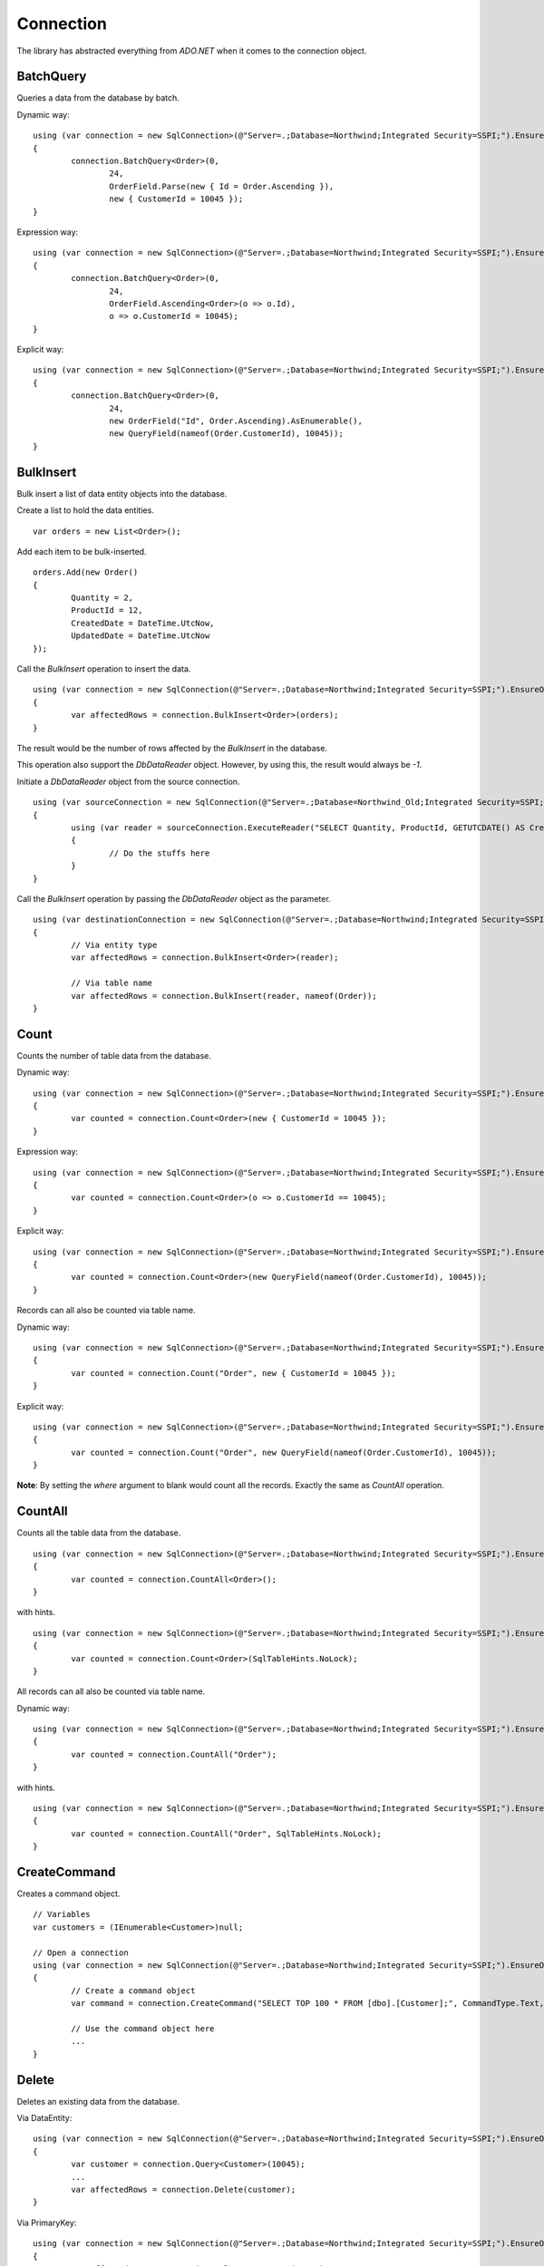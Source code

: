 Connection
==========

The library has abstracted everything from `ADO.NET` when it comes to the connection object.

BatchQuery
----------

Queries a data from the database by batch.

.. highlight:: c#

Dynamic way:

::

	using (var connection = new SqlConnection>(@"Server=.;Database=Northwind;Integrated Security=SSPI;").EnsureOpen())
	{
		connection.BatchQuery<Order>(0,
			24,
			OrderField.Parse(new { Id = Order.Ascending }),
			new { CustomerId = 10045 });
	}

Expression way:

::

	using (var connection = new SqlConnection>(@"Server=.;Database=Northwind;Integrated Security=SSPI;").EnsureOpen())
	{
		connection.BatchQuery<Order>(0,
			24,
			OrderField.Ascending<Order>(o => o.Id),
			o => o.CustomerId = 10045);
	}

Explicit way:

::

	using (var connection = new SqlConnection>(@"Server=.;Database=Northwind;Integrated Security=SSPI;").EnsureOpen())
	{
		connection.BatchQuery<Order>(0,
			24,
			new OrderField("Id", Order.Ascending).AsEnumerable(),
			new QueryField(nameof(Order.CustomerId), 10045));
	}

BulkInsert
----------

Bulk insert a list of data entity objects into the database.

.. highlight:: c#

Create a list to hold the data entities.

::

	var orders = new List<Order>();

Add each item to be bulk-inserted.

::

	orders.Add(new Order()
	{
		Quantity = 2,
		ProductId = 12,
		CreatedDate = DateTime.UtcNow,
		UpdatedDate = DateTime.UtcNow
	});

Call the `BulkInsert` operation to insert the data.

::

	using (var connection = new SqlConnection(@"Server=.;Database=Northwind;Integrated Security=SSPI;").EnsureOpen())
	{
		var affectedRows = connection.BulkInsert<Order>(orders);
	}

The result would be the number of rows affected by the `BulkInsert` in the database.

This operation also support the `DbDataReader` object. However, by using this, the result would always be `-1`.

.. highlight:: c#

Initiate a `DbDataReader` object from the source connection.

::

	using (var sourceConnection = new SqlConnection(@"Server=.;Database=Northwind_Old;Integrated Security=SSPI;").EnsureOpen())
	{
		using (var reader = sourceConnection.ExecuteReader("SELECT Quantity, ProductId, GETUTCDATE() AS CreatedDate, GETUTCDATE() AS UpdatedDate FROM [dbo].[Order];"))
		{
			// Do the stuffs here
		}
	}

Call the `BulkInsert` operation by passing the `DbDataReader` object as the parameter.

::

	using (var destinationConnection = new SqlConnection(@"Server=.;Database=Northwind;Integrated Security=SSPI;").EnsureOpen())
	{
		// Via entity type
		var affectedRows = connection.BulkInsert<Order>(reader);

		// Via table name
		var affectedRows = connection.BulkInsert(reader, nameof(Order));
	}

Count
-----

Counts the number of table data from the database.

.. highlight:: c#

Dynamic way:

::

	using (var connection = new SqlConnection>(@"Server=.;Database=Northwind;Integrated Security=SSPI;").EnsureOpen())
	{
		var counted = connection.Count<Order>(new { CustomerId = 10045 });
	}

Expression way:

::

	using (var connection = new SqlConnection>(@"Server=.;Database=Northwind;Integrated Security=SSPI;").EnsureOpen())
	{
		var counted = connection.Count<Order>(o => o.CustomerId == 10045);
	}

Explicit way:

::

	using (var connection = new SqlConnection>(@"Server=.;Database=Northwind;Integrated Security=SSPI;").EnsureOpen())
	{
		var counted = connection.Count<Order>(new QueryField(nameof(Order.CustomerId), 10045));
	}

Records can all also be counted via table name.

Dynamic way:

::

	using (var connection = new SqlConnection>(@"Server=.;Database=Northwind;Integrated Security=SSPI;").EnsureOpen())
	{
		var counted = connection.Count("Order", new { CustomerId = 10045 });
	}

Explicit way:

::

	using (var connection = new SqlConnection>(@"Server=.;Database=Northwind;Integrated Security=SSPI;").EnsureOpen())
	{
		var counted = connection.Count("Order", new QueryField(nameof(Order.CustomerId), 10045));
	}

**Note**: By setting the `where` argument to blank would count all the records. Exactly the same as `CountAll` operation.

CountAll
--------

Counts all the table data from the database.

.. highlight:: c#

::

	using (var connection = new SqlConnection>(@"Server=.;Database=Northwind;Integrated Security=SSPI;").EnsureOpen())
	{
		var counted = connection.CountAll<Order>();
	}

with hints.

::

	using (var connection = new SqlConnection>(@"Server=.;Database=Northwind;Integrated Security=SSPI;").EnsureOpen())
	{
		var counted = connection.Count<Order>(SqlTableHints.NoLock);
	}

All records can all also be counted via table name.

Dynamic way:

::

	using (var connection = new SqlConnection>(@"Server=.;Database=Northwind;Integrated Security=SSPI;").EnsureOpen())
	{
		var counted = connection.CountAll("Order");
	}

with hints.

::

	using (var connection = new SqlConnection>(@"Server=.;Database=Northwind;Integrated Security=SSPI;").EnsureOpen())
	{
		var counted = connection.CountAll("Order", SqlTableHints.NoLock);
	}

CreateCommand
-------------

.. highlight:: c#

Creates a command object.

::

	// Variables
	var customers = (IEnumerable<Customer>)null;

	// Open a connection
	using (var connection = new SqlConnection(@"Server=.;Database=Northwind;Integrated Security=SSPI;").EnsureOpen())
	{
		// Create a command object
		var command = connection.CreateCommand("SELECT TOP 100 * FROM [dbo].[Customer];", CommandType.Text, 500, null);

		// Use the command object here
		...
	}

Delete
------

Deletes an existing data from the database.

.. highlight:: c#

Via DataEntity:

::

	using (var connection = new SqlConnection(@"Server=.;Database=Northwind;Integrated Security=SSPI;").EnsureOpen())
	{
		var customer = connection.Query<Customer>(10045);
		...
		var affectedRows = connection.Delete(customer);
	}

Via PrimaryKey:

::

	using (var connection = new SqlConnection(@"Server=.;Database=Northwind;Integrated Security=SSPI;").EnsureOpen())
	{
		var affectedRows = connection.Delete<Customer>(10045);
	}

Via Dynamic:

::

	using (var connection = new SqlConnection(@"Server=.;Database=Northwind;Integrated Security=SSPI;").EnsureOpen())
	{
		var affectedRows = connection.Delete<Customer>(new { Id = 10045 });
	}
	
Expression way:

::

	using (var connection = new SqlConnection(@"Server=.;Database=Northwind;Integrated Security=SSPI;").EnsureOpen())
	{
		var affectedRows = connection.Delete<Customer>(c => c.Id == 10045);
	}
	
Explicit way:

::

	using (var connection = new SqlConnection(@"Server=.;Database=Northwind;Integrated Security=SSPI;").EnsureOpen())
	{
		var affectedRows = connection.Delete<Customer>(new QueryField(nameof(Order.CustomerId), 10045));
	}

Records can also be deleted via table name.

Via Dynamic:

::

	using (var connection = new SqlConnection(@"Server=.;Database=Northwind;Integrated Security=SSPI;").EnsureOpen())
	{
		var affectedRows = connection.Delete("Customer", new { Id = 10045 });
	}
	
Explicit way:

::

	using (var connection = new SqlConnection(@"Server=.;Database=Northwind;Integrated Security=SSPI;").EnsureOpen())
	{
		var affectedRows = connection.Delete("Customer", new QueryField(nameof(Order.CustomerId), 10045));
	}

**Note**: By setting the `where` argument to blank would delete all the records. Exactly the same as `DeleteAll` operation.

DeleteAll
---------

Deletes all the data from the database.

.. highlight:: c#

::

	using (var connection = new SqlConnection(@"Server=.;Database=Northwind;Integrated Security=SSPI;").EnsureOpen())
	{
		var customer = connection.DeleteAll<Customer>();
	}

All records can also be deleted via table name.

::

	using (var connection = new SqlConnection(@"Server=.;Database=Northwind;Integrated Security=SSPI;").EnsureOpen())
	{
		var affectedRows = connection.DeleteAll("Customer");
	}
	
EnsureOpen
----------

.. highlight:: c#

Ensures the connection object is open.

::

	using (var connection = new SqlConnection(@"Server=.;Database=Northwind;Integrated Security=SSPI;").EnsureOpen())
	{
		// Use the connection here
	}
	
ExecuteNonQuery
---------------

.. highlight:: c#

Executes a query from the database. It uses the underlying method `IDbCommand.ExecuteNonQuery` and returns the number of affected rows during the execution.

::

	using (var connection = new SqlConnection(@"Server=.;Database=Northwind;Integrated Security=SSPI;").EnsureOpen())
	{
		var commandText = @"UPDATE O
			SET O.Quantity = @Quantity
				, O.LastUpdatedUtc = @LastUpdatedUtc
			FROM [dbo].[Order] O
			WHERE (O.Id = @OrderId);";

		// Set the parameters
		var parameters = new
		{
			OrderId = 1002,
			Quantity = 5,
			LastUpdatedUtc = DateTime.UtcNow
		};

		// Execute the command text
		var result = connection.ExecuteNonQuery(commandText, parameters);
	}

Let us say the stored procedure below exists.

.. code-block:: sql
	:linenos:

	DROP PROCEDURE IF EXISTS [dbo].[sp_update_order_quantity];
	GO

	CREATE PROCEDURE [dbo].[sp_update_order_quantity]
	(
		@OrderId INT
		, @Quantity INT
	)
	AS
	BEGIN
		UPDATE O
		SET O.Quantity = @Quantity
			, O.LastUpdatedUtc = GETUTCDATE()
		FROM [dbo].[Order] O
		WHERE (O.Id = @OrderId);
	END

Below is the code on how to execute a stored procedure mentioned above:

::

	using (var connection = new SqlConnection(@"Server=.;Database=Northwind;Integrated Security=SSPI;").EnsureOpen())
	{
		// Set the parameters
		var parameters = new
		{
			OrderId = 1002,
			Quantity = 5,
			LastUpdatedUtc = DateTime.UtcNow
		};

		// Call the procedure
		var result = connection.ExecuteNonQuery("[dbo].[sp_update_order_quantity]", parameters, commandType: CommandType.StoredProcedure);
	}

ExecuteQuery
------------

Executes a query from the database. It uses the underlying method `IDbCommand.ExecuteReader` and converts the result back to an enumerable list of dynamic objects.

.. highlight:: c#

::

	using (var connection = new SqlConnection(@"Server=.;Database=Northwind;Integrated Security=SSPI;").EnsureOpen())
	{
		var commandText = @"SELECT * FROM [dbo].[Customer] WHERE CustomerId = @CustomerId;";
		var result = connection.ExecuteQuery<Order>(commandText, new { CustomerId = 10045 });
	}

Let us say the stored procedure below exists.

.. code-block:: sql
	:linenos:

	DROP PROCEDURE IF EXISTS [dbo].[sp_get_customer];
	GO

	CREATE PROCEDURE [dbo].[sp_get_customer]
	(
		@CustomerId INT
	)
	AS
	BEGIN
		SELECT *
		FROM [dbo].[Customer] C
		WHERE (C.Id = @CustomerId);
	END

Below is the code on how to execute a stored procedure mentioned above:

::

	using (var connection = new SqlConnection(@"Server=.;Database=Northwind;Integrated Security=SSPI;").EnsureOpen())
	{
		var result = connection.ExecuteNonQuery("[dbo].[sp_get_customer]",
			new { CustomerId = 10045 },
			commandType: CommandType.StoredProcedure);
	}

An `ExecuteQuery` method can directly return an enumerable list of data entity object. No need to use the `ExecuteReader` method.

.. highlight:: c#

::

	using (var connection = new SqlConnection>(@"Server=.;Database=Northwind;Integrated Security=SSPI;").EnsureOpen())
	{
		var orders = connection.ExecuteQuery<Order>("SELECT * FROM [dbo].[Order] WHERE CustomerId = @CustomerId;", new { CustomerId = 10045 });
	}

The class property accessibility is very dynamic through this method. Let us say the order table schema is below.

.. code-block:: sql
	:linenos:

	DROP TABLE IF EXISTS [dbo].[Order];
	GO
	CREATE TABLE [dbo].[Order]
	(
		Id INT
		, CustomerId INT
		, OrderDate DATETIME2(7)
		, Quantity INT
		, CreatedDate DATETIME2(7)
		, UpdatedDate DATETIME2(7)
	);
	GO
	
.. highlight:: c#

No need for the class to have the exact match of the properties (also applicable in `BatchQuery` and `Query` operation).

::

	[Map("[dbo].[Order]")]
	public class ComplexOrder
	{
		// Match properties
		public int Id { get; set; }
		public int CustomerId { get; set; }
		public int Quantity { get; set; }
		public DateTime OrderDate { get; set; }
		
		// Unmatch properties
		public int ProductId { get; set; }
		public int OrderItemId { get; set; }
		public int Price { get; set; }
		public double Total { get; set; }

		// Note: The CreatedDate and UpdatedDate is not defined on this class
	}

Then call the records with the code below.
	
::

	using (var connection = new SqlConnection>(@"Server=.;Database=Northwind;Integrated Security=SSPI;").EnsureOpen())
	{
		var orders = connection.ExecuteQuery<ComplexOrder>("SELECT * FROM [dbo].[Order] WHERE CustomerId = @CustomerId;", new { CustomerId = 10045 });
	}

Or, if a complex stored procedure is present.

::

	using (var connection = new SqlConnection>(@"Server=.;Database=Northwind;Integrated Security=SSPI;").EnsureOpen())
	{
		var orders = connection.ExecuteQuery<ComplexOrder>("[dbo].[sp_name]", new { CustomerId = 10045 }, commandType: CommandType.StoredProcedure);
	}

The `ExecuteQuery` method can also return a list of dynamic objects.

::

	using (var connection = new SqlConnection>(@"Server=.;Database=Northwind;Integrated Security=SSPI;").EnsureOpen())
	{
		// Did not passed the <TEntity>
		var orders = connection.ExecuteQuery("SELECT * FROM [dbo].[Order] WHERE CustomerId = @CustomerId;", new { CustomerId = 10045 });
		
		// Iterate the orders
		foreach (var order in orders)
		{
			// The 'order' is dynamic
		}
	}

::

	using (var connection = new SqlConnection>(@"Server=.;Database=Northwind;Integrated Security=SSPI;").EnsureOpen())
	{
		// Did not passed the <TEntity>
		var orders = connection.ExecuteQuery("[dbo].[sp_name]", new { CustomerId = 10045 }, commandType: CommandType.StoredProcedure);

		// Iterate the orders
		foreach (var order in orders)
		{
			// The 'order' is dynamic
		}
	}

Note: Calling the `ExecuteQuery` via dynamic is a bit slower compared to a .NET CLR Type-based calls.

ExecuteQueryMultiple
--------------------

Executes a multiple query statement from the database and allows the user to extract the result to a target data entity.

.. highlight:: c#

::

	using (var connection = new SqlConnection("Server=.;Database=Northwind;Integrated Security=SSPI;").EnsureOpen())
	{
		var commandText = @"SELECT * FROM Customer WHERE Id = @CustomerId;
			SELECT * FROM [Order] WHERE CustomerId = @CustomerId;";
		using (var result = connection.ExecuteQueryMultiple(commandText, new { CustomerId = 10045 }))
		{
			// Extract the first result
			var customers = result.Extract<Customer>();

			// Extract the second result
			var orders = result.Extract<Order>();
		}
	}

The method `Scalar` is used to extract the value of the first column of the first row of the `DbDataReader` object.

.. highlight:: c#

::

	using (var connection = new SqlConnection("Server=.;Database=Northwind;Integrated Security=SSPI;").EnsureOpen())
	{
		var commandText = @"SELECT * FROM Customer WHERE Id = @CustomerId;
			SELECT COUNT(*) FROM [Order] WHERE CustomerId = @CustomerId;";
		using (var result = connection.ExecuteQueryMultiple(commandText, new { CustomerId = 10045 }))
		{
			// Extract the first result
			var customers = result.Extract<Customer>();

			// Extract the second result
			var ordersCount = (int)result.Scalar();
		}
	}

This method can also be used to combine the calls with Stored Procedure.

.. code-block:: sql
	:linenos:

	CREATE PROCEDURE [dbo].[sp_get_customer_orders]
	(
		@CustomerId INT
	)
	AS
	BEGIN
		SELECT *
		FROM [dbo].[Order]
		WHERE (CustomerId = @CustomerId);
	END

.. highlight:: c#

::

	using (var connection = new SqlConnection("Server=.;Database=Northwind;Integrated Security=SSPI;").EnsureOpen())
	{
		var commandText = @"SELECT * FROM Customer WHERE Id = @CustomerId;
			EXEC [dbo].[sp_get_customer_orders] @CustomerId;";
		using (var result = connection.ExecuteQueryMultiple(commandText, new { CustomerId = 10045 }))
		{
			// Extract the first result
			var customers = result.Extract<Customer>();

			// Extract the second result
			var orders = result.Extract<Order>();
		}
	}

ExecuteReader
-------------

Executes a query from the database. It uses the underlying method `IDbCommand.ExecuteReader` and returns the instance of the data reader.

.. highlight:: c#

::

	using (var connection = new SqlConnection(@"Server=.;Database=Northwind;Integrated Security=SSPI;").EnsureOpen())
	{
		using (var reader = connection.ExecuteReader("SELECT * FROM [dbo].[Customer] WHERE CustomerId = @CustomerId;", new { CustomerId = 10045 }))
		{
			// Use the data reader here
		}
	}

Let us say the stored procedure below exists.

.. code-block:: sql
	:linenos:

	DROP PROCEDURE IF EXISTS [dbo].[sp_get_customer];
	GO

	CREATE PROCEDURE [dbo].[sp_get_customer]
	(
		@CustomerId INT
	)
	AS
	BEGIN
		SELECT *
		FROM [dbo].[Customer] C
		WHERE (C.Id = @CustomerId);
	END

Below is the code on how to execute a stored procedure mentioned above:

::

	using (var connection = new SqlConnection(@"Server=.;Database=Northwind;Integrated Security=SSPI;").EnsureOpen())
	{
		using (var reader = connection.ExecuteReader("[dbo].[sp_get_customer]", new { CustomerId = 10045 }, commandType: CommandType.StoredProcedure))
		{
			// Use the data reader here
		}
	}

ExecuteScalar
-------------

Executes a query from the database. It uses the underlying method `IDbCommand.ExecuteScalar` and returns the first occurence value (first column of first row) of the execution.

.. highlight:: c#

::

	using (var connection = new SqlConnection(@"Server=.;Database=Northwind;Integrated Security=SSPI;").EnsureOpen())
	{
		var maxId = Convert.ToInt64(connection.ExecuteScalar("SELECT MAX([Id]) AS MaxId FROM [dbo].[Customer];"));
	}
	
Let us say the stored procedure below exists.

.. code-block:: sql
	:linenos:

	DROP PROCEDURE IF EXISTS [dbo].[sp_get_latest_customer_id];
	GO

	CREATE PROCEDURE [dbo].[sp_get_latest_customer_id]
	AS
	BEGIN
		SELECT MAX(Id) FROM [dbo].[Customer];
	END

Below is the code on how to execute a stored procedure mentioned above:

::

	using (var connection = new SqlConnection(@"Server=.;Database=Northwind;Integrated Security=SSPI;").EnsureOpen())
	{
		var maxId = Convert.ToInt64(connection.ExecuteScalar("[dbo].[sp_get_latest_customer_id]", commandType: CommandType.StoredProcedure)));
	}

A dynamic typed-based call is also provided, see below.

::

	using (var connection = new SqlConnection(@"Server=.;Database=Northwind;Integrated Security=SSPI;").EnsureOpen())
	{
		var maxId = connection.ExecuteScalar<long>("[dbo].[sp_get_latest_customer_id]", commandType: CommandType.StoredProcedure));
	}

Insert
------

Inserts a new data in the database.

.. highlight:: c#

::

	using (var connection = new SqlConnection(@"Server=.;Database=Northwind;Integrated Security=SSPI;").EnsureOpen())
	{
		var order = new Order()
		{
			CustomerId = 10045,
			ProductId = 12
			Quantity = 2,
			CreatedDate = DateTime.UtcNow
		};
		var id = Convert.ToInt64(connection.Insert(order));
	}

A dynamic typed-based call is also provided when calling this method, see below.

::

	// The first type is the entity type, the second type is the result type
	var id = connection.Insert<Order, long>(order);

**Certain** columns can also be inserted via table name calls.

::

	using (var connection = new SqlConnection(@"Server=.;Database=Northwind;Integrated Security=SSPI;").EnsureOpen())
	{
		// Instantiate a dynamic object (not really an "Order" object)
		var entity = new
		{
			CustomerId = 10045,
			ProductId = 12
			Quantity = 2,
			CreatedDate = DateTime.UtcNow
		};
		var id = connection.Insert<long>("Order", entity);
	}

**Note**: Use the table name based if the scenario is to only insert targetted columns.

InsertAll
---------

Inserts multiple data in the database.

.. highlight:: c#

::

	using (var connection = new SqlConnection(@"Server=.;Database=Northwind;Integrated Security=SSPI;").EnsureOpen())
	{
		var orders = new List<Order>();
		for (var i = 0; i < 100; i++)
		{
			orders.Add(new Order()
			{
				CustomerId = 10045,
				ProductId = 12
				Quantity = 2,
				CreatedDate = DateTime.UtcNow
			});
		}
		connection.InsertAll(orders);
	}

**Certain** columns can also be inserted via table name calls.

::

	using (var connection = new SqlConnection(@"Server=.;Database=Northwind;Integrated Security=SSPI;").EnsureOpen())
	{
		// Instantiate a dynamic object (not really an "Order" object)
		var orders = new List<dynamic>();
		for (var i = 0; i < 100; i++)
		{
			orders.Add(new
			{
				CustomerId = 10045,
				ProductId = 12
				Quantity = 2,
				CreatedDate = DateTime.UtcNow
			});
		}
		var id = connection.Insert<long>("Order", orders);
	}

**Note**: Use the table name based if the scenario is to only insert targetted columns.

Merge
-----

Merges a data entity object into an existing data in the database.

.. highlight:: c#

::

	using (var connection = new SqlConnection(@"Server=.;Database=Northwind;Integrated Security=SSPI;").EnsureOpen())
	{
		var order = connection.Query<Order>(1);
		order.Quantity = 5;
		UpdatedDate = DateTime.UtcNow;
		connection.Merge(order, Field.Parse<Order>(o => o.Id));
	}

In the second parameter, the `Field.From` method can also be used.

::
	
	var id = connection.Merge<Order>(entity, Field.From(nameof(Order.Id)));

Or, via a literal array of string.

::

	var id = connection.Merge<Order>(entity, Field.From("Id"));

**Note**: The second parameter can be omitted if the data entity has a primary key.

**Certain** columns can also be merged via table name calls.

::

	using (var connection = new SqlConnection(@"Server=.;Database=Northwind;Integrated Security=SSPI;").EnsureOpen())
	{
		// Instantiate a dynamic object (not really an "Order" object)
		var entity = new
		{
			Id = 1,
			Quantity = 5,
			UpdatedDate = DateTime.UtcNow
		};
		connection.Merge("Order", entity, Field.From("Id"));
	}

**Note**: Use the table name based if the scenario is to only merge targetted columns.

Query
-----

Queries a data from the database.

.. highlight:: c#

Via PrimaryKey:

::

	using (var connection = new SqlConnection(@"Server=.;Database=Northwind;Integrated Security=SSPI;").EnsureOpen())
	{
		var customer = connection.Query<Customer>(10045).FirstOrDefault();
	}
	
Via Dynamic:

::

	using (var connection = new SqlConnection(@"Server=.;Database=Northwind;Integrated Security=SSPI;").EnsureOpen())
	{
		var customer = connection.Query<Customer>(new { Id = 10045 }).FirstOrDefault();
	}

Expression way:

::

	using (var connection = new SqlConnection(@"Server=.;Database=Northwind;Integrated Security=SSPI;").EnsureOpen())
	{
		var customers = connection.Query<Customer>(c => c.Id == 10045);
	}

Explicit way:

::

	using (var connection = new SqlConnection(@"Server=.;Database=Northwind;Integrated Security=SSPI;").EnsureOpen())
	{
		var customers = connection.Query<Customer>(new QueryField(nameof(Customer.Id), 10045));
	}
	
With ordering.

::

	using (var connection = new SqlConnection(@"Server=.;Database=Northwind;Integrated Security=SSPI;").EnsureOpen())
	{
		var orderBy = new
		{
			Id = Order.Ascending
		};
		var customers = connection.Query<Order>(new { CustomerId = 10045 }, orderBy: orderBy);
	}

With hint.

::

	using (var connection = new SqlConnection(@"Server=.;Database=Northwind;Integrated Security=SSPI;").EnsureOpen())
	{
		var customers = connection.Query<Customer>(new { CustomerId = 10045 }, hints: SqlTableHints.NoLock);
	}

**Note**: By setting the `where` argument to blank would query all the records. Exactly the same as `QueryAll` operation.

QueryAll
--------

Query all the data from the database.

.. highlight:: c#

::

	using (var connection = new SqlConnection(@"Server=.;Database=Northwind;Integrated Security=SSPI;").EnsureOpen())
	{
		var customers = connection.QueryAll<Customer>();
	}
	
With ordering.

::

	using (var connection = new SqlConnection(@"Server=.;Database=Northwind;Integrated Security=SSPI;").EnsureOpen())
	{
		var orderBy = new
		{
			Id = Order.Ascending
		};
		var customers = connection.QueryAll<Customer>(orderBy);
	}

With hint.

::

	using (var connection = new SqlConnection(@"Server=.;Database=Northwind;Integrated Security=SSPI;").EnsureOpen())
	{
		var customers = connection.QueryAll<Customer>(SqlTableHints.NoLock);
	}

QueryMultiple
-------------

Query a multiple resultsets from the database.

Below is an example of how to query a customer where the `Id` field is equals to `10045`, and at the same time, querying all the orders connected to this customer since yesterday.
The result is an instance of a `Tuple` object.

.. highlight:: c#

::

	using (var connection = new SqlConnection(@"Server=.;Database=Northwind;Integrated Security=SSPI;").EnsureOpen())
	{
		// The parent Id
		var customerId = 10045;

		// Get the parent customer, and the child objects
		var result = connection.QueryMultiple<Customer, Order>(
			customer => customer.Id == customerId,
			order => order.CustomerId == customerId);

		// Read the customer
		var customer = result.Item1.FirstOrDefault();

		// Read the orders
		var orders = result.Item2.ToList();
		orders.ForEach(order =>
		{
			// Do the stuffs for the 'order' here
		});
	}

This method has supported until the last tupled dynamic type of the `Tuple` class. The current maximum tupled dynamic type is 7.

.. highlight:: c#

::

	DbConnection.Query<T1, T2, T3, T4, T5, T6, T7>(
		where1: <Expression for T1>,
		where2: <Expression for T2>,
		where3: <Expression for T3>,
		where4: <Expression for T4>,
		where5: <Expression for T5>,
		where6: <Expression for T6>,
		where7: <Expression for T7>;

Notice above, there were `where<T<Num>>` arguments. These arguments are targetting the specific index of the type on the 'QueryMultiple' operation. This method is not meant for joining the result of each type, but instead, it is used to execute the query execution at once.

Below is an example of how to query the list of customers based on different US states.

.. highlight:: c#

::

	using (var connection = new SqlConnection(@"Server=.;Database=Northwind;Integrated Security=SSPI;").EnsureOpen())
	{
		var result = connection.QueryMultiple<Customer, Customer, Customer, Customer, Customer, Customer, Customer>(
			where1: c => c.State == "California",
			where2: c => c.State == "Florida",
			where3: c => c.State == "Texas",
			where4: c => c.State == "Washington",
			where5: c => c.State == "Michigan",
			where6: c => c.State == "Arizona",
			where7: c => c.State == "New York");

		// Read the customers through its equivalent 'Item<N>' property
		var californiaCustomers = result.Item1;
		var floridaCustomers = result.Item2;
		var texasCustomers = result.Item3;
		var washingtonCustomers = result.Item4;
		var michiganCustomers = result.Item5;
		var arizonaCustomers = result.Item6;
		var newYorkCustomers = result.Item7;
	}

Notice as well, there are other arguments defined like `orderBy<N>`, `top<N>` and `hints<N>`. These are the targetted arguments if the caller wants to define the behavior of the query for that target type based on the element-index provided.

Below is the implementation of the the 2 target types tupled.

.. highlight:: c#

::

	DbConnection.Query<T1, T2>(
		where1: <Expression for T1>,
		where2: <Expression for T2>,
		orderBy1: <Optional OrderExpression for T1>,
		top1: <Optional RowFilter for T1>,
		hints1: <Optional QueryOptimizer for T1>,
		orderBy2: <Optional OrderExpression for T2>,
		top2: <Optional RowFilter for T2>,
		hints2: <Optional QueryOptimizer for T2>);

Below is a example of how to do a query that returns a 100 customers from `California` ordered by their `SSID` optimized by `NOLOCK` keyword, and also, a list of 1000 customers from `Florida` with `READPAST` query optimizer ordered by their `LastName` followed by `FirstName`.

.. highlight:: c#

::

	using (var connection = new SqlConnection(@"Server=.;Database=Northwind;Integrated Security=SSPI;").EnsureOpen())
	{
		var result = connection.QueryMultiple<Customer, Customer>(
			where1: c => c.State == "California",
			orderBy: OrderField.Parse(new { SsId = Order.Ascending }), /* At RepoDb.Enumerations */
			top1: 100,
			hints1: SqlTableHints.NoLock, /* Can write WITH (NOLOCK) */,
			where2: c => c.State == "Florida",
			orderBy2: OrderField.Parse(new { LastName = Order.Ascending, FirstName Order.Ascending }), /* At RepoDb.Enumerations */
			top2: 1000,
			hints2: "WITH (READPAST) /* Can use SqlTableHints.ReadPast */
		);

		// Read the customers through its equivalent 'Item<N>' property
		var californiaCustomers = result.Item1;
		var floridaCustomers = result.Item2;
	}

**Note**: This method does not support the `Object-Based` query tree expression.

Truncate
--------

Truncates a table from the database.

.. highlight:: c#

::

	using (var connection = new SqlConnection(@"Server=.;Database=Northwind;Integrated Security=SSPI;").EnsureOpen())
	{
		connection.Truncate<Customer>();
	}

Table can also be truncated via table name.

::

	using (var connection = new SqlConnection(@"Server=.;Database=Northwind;Integrated Security=SSPI;").EnsureOpen())
	{
		connection.Truncate("Customer");
	}

Update
------

Updates an existing data in the database.

.. highlight:: c#

Let us say an `Order` object was queried from the database.

::

	// Query a data from the database
	var order = connection.Query<Order>(1002).FirstOrDefault();

	// Set the target properties
	order.Quantity = 5;
	order.UpdateDate = DateTime.UtcNow;

Via DataEntity:

::

	using (var connection = new SqlConnection(@"Server=.;Database=Northwind;Integrated Security=SSPI;").EnsureOpen())
	{
		var affectedRows = connection.Update<Order>(order);
	}

Via PrimaryKey:

::

	using (var connection = new SqlConnection(@"Server=.;Database=Northwind;Integrated Security=SSPI;").EnsureOpen())
	{
		var affectedRows = connection.Update<Order>(order, 1002);
	}

Note: This call will throw an exception if the data entity does not have a primary key.

Via Dynamic:

::

	using (var connection = new SqlConnection(@"Server=.;Database=Northwind;Integrated Security=SSPI;").EnsureOpen())
	{
		var affectedRows = connection.Update<Order>(order, new { Id = 1002 });
	}

Expression way:

::

	using (var connection = new SqlConnection(@"Server=.;Database=Northwind;Integrated Security=SSPI;").EnsureOpen())
	{
		var affectedRows = connection.Update<Order>(order, o => o.Id == 1002);
	}

Explicit way:

::

	using (var connection = new SqlConnection(@"Server=.;Database=Northwind;Integrated Security=SSPI;").EnsureOpen())
	{
		var affectedRows = connection.Update(order, new QueryField(nameof(Order.Id), 1002));
	}

Record can also be updated via table name.

Dynamic way:

::

	using (var connection = new SqlConnection(@"Server=.;Database=Northwind;Integrated Security=SSPI;").EnsureOpen())
	{
		// Instantiate a dynamic object (not really an "Order" object)
		var entity = new
		{
			Quantity = 5,
			UpdateDate = DateTime.UtcNow
		};
		var affectedRows = connection.Update("Order", entity, new { Id = 1002 });
	}

Explicit way:

::

	using (var connection = new SqlConnection(@"Server=.;Database=Northwind;Integrated Security=SSPI;").EnsureOpen())
	{
		// Instantiate a dynamic object (not really an "Order" object)
		var entity = new
		{
			Quantity = 5,
			UpdateDate = DateTime.UtcNow
		};
		var affectedRows = connection.Update("Order", entity, new QueryField("Id", 1002));
	}
